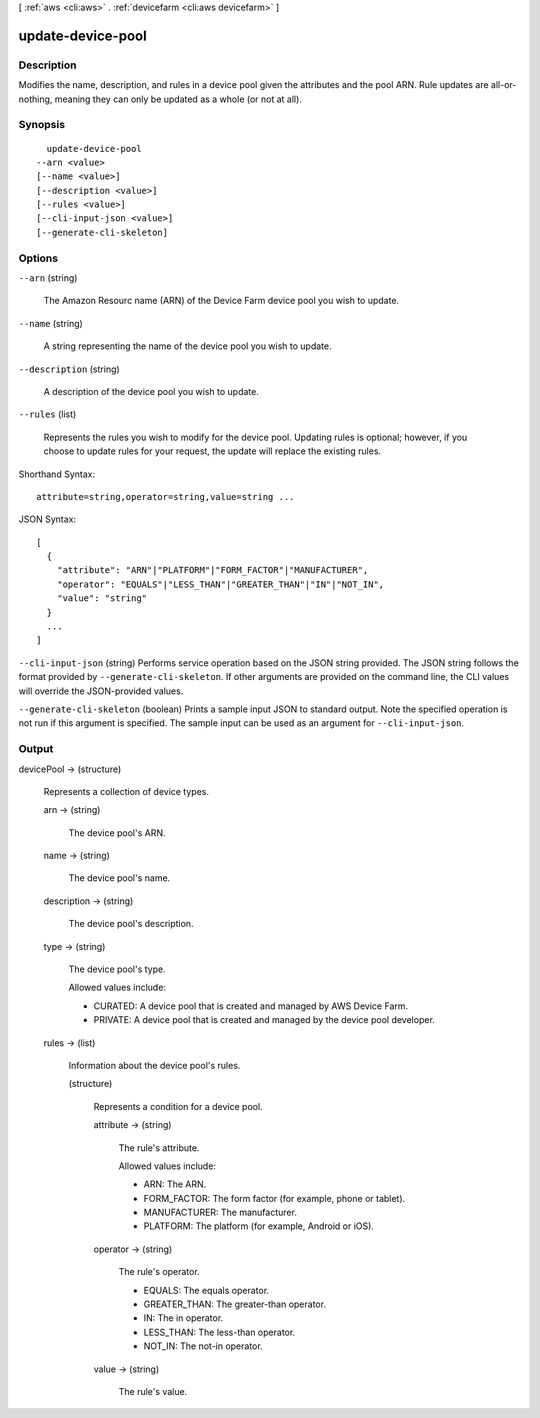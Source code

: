 [ :ref:`aws <cli:aws>` . :ref:`devicefarm <cli:aws devicefarm>` ]

.. _cli:aws devicefarm update-device-pool:


******************
update-device-pool
******************



===========
Description
===========



Modifies the name, description, and rules in a device pool given the attributes and the pool ARN. Rule updates are all-or-nothing, meaning they can only be updated as a whole (or not at all).



========
Synopsis
========

::

    update-device-pool
  --arn <value>
  [--name <value>]
  [--description <value>]
  [--rules <value>]
  [--cli-input-json <value>]
  [--generate-cli-skeleton]




=======
Options
=======

``--arn`` (string)


  The Amazon Resourc name (ARN) of the Device Farm device pool you wish to update.

  

``--name`` (string)


  A string representing the name of the device pool you wish to update.

  

``--description`` (string)


  A description of the device pool you wish to update.

  

``--rules`` (list)


  Represents the rules you wish to modify for the device pool. Updating rules is optional; however, if you choose to update rules for your request, the update will replace the existing rules.

  



Shorthand Syntax::

    attribute=string,operator=string,value=string ...




JSON Syntax::

  [
    {
      "attribute": "ARN"|"PLATFORM"|"FORM_FACTOR"|"MANUFACTURER",
      "operator": "EQUALS"|"LESS_THAN"|"GREATER_THAN"|"IN"|"NOT_IN",
      "value": "string"
    }
    ...
  ]



``--cli-input-json`` (string)
Performs service operation based on the JSON string provided. The JSON string follows the format provided by ``--generate-cli-skeleton``. If other arguments are provided on the command line, the CLI values will override the JSON-provided values.

``--generate-cli-skeleton`` (boolean)
Prints a sample input JSON to standard output. Note the specified operation is not run if this argument is specified. The sample input can be used as an argument for ``--cli-input-json``.



======
Output
======

devicePool -> (structure)

  

  Represents a collection of device types.

  

  arn -> (string)

    

    The device pool's ARN.

    

    

  name -> (string)

    

    The device pool's name.

    

    

  description -> (string)

    

    The device pool's description.

    

    

  type -> (string)

    

    The device pool's type.

     

    Allowed values include:

     

     
    * CURATED: A device pool that is created and managed by AWS Device Farm.
     
    * PRIVATE: A device pool that is created and managed by the device pool developer.
     

    

    

  rules -> (list)

    

    Information about the device pool's rules.

    

    (structure)

      

      Represents a condition for a device pool.

      

      attribute -> (string)

        

        The rule's attribute.

         

        Allowed values include:

         

         
        * ARN: The ARN.
         
        * FORM_FACTOR: The form factor (for example, phone or tablet).
         
        * MANUFACTURER: The manufacturer.
         
        * PLATFORM: The platform (for example, Android or iOS).
         

        

        

      operator -> (string)

        

        The rule's operator.

         

         
        * EQUALS: The equals operator.
         
        * GREATER_THAN: The greater-than operator.
         
        * IN: The in operator.
         
        * LESS_THAN: The less-than operator.
         
        * NOT_IN: The not-in operator.
         

        

        

      value -> (string)

        

        The rule's value.

        

        

      

    

  

